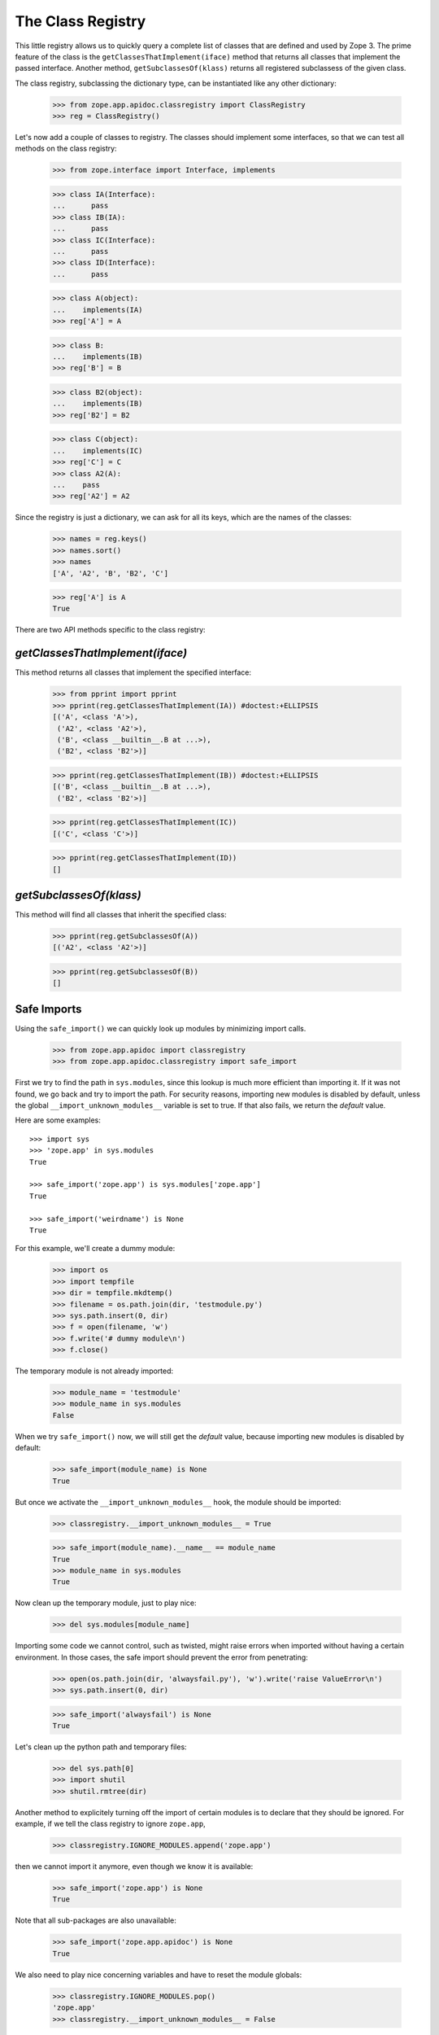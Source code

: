 ==================
The Class Registry
==================

This little registry allows us to quickly query a complete list of classes
that are defined and used by Zope 3. The prime feature of the class is the
``getClassesThatImplement(iface)`` method that returns all classes that
implement the passed interface. Another method, ``getSubclassesOf(klass)``
returns all registered subclassess of the given class.

The class registry, subclassing the dictionary type, can be instantiated like
any other dictionary:

  >>> from zope.app.apidoc.classregistry import ClassRegistry
  >>> reg = ClassRegistry()

Let's now add a couple of classes to registry. The classes should implement
some interfaces, so that we can test all methods on the class registry:

  >>> from zope.interface import Interface, implements

  >>> class IA(Interface):
  ...      pass
  >>> class IB(IA):
  ...      pass
  >>> class IC(Interface):
  ...      pass
  >>> class ID(Interface):
  ...      pass

  >>> class A(object):
  ...    implements(IA)
  >>> reg['A'] = A

  >>> class B:
  ...    implements(IB)
  >>> reg['B'] = B

  >>> class B2(object):
  ...    implements(IB)
  >>> reg['B2'] = B2

  >>> class C(object):
  ...    implements(IC)
  >>> reg['C'] = C
  >>> class A2(A):
  ...    pass
  >>> reg['A2'] = A2

Since the registry is just a dictionary, we can ask for all its keys, which
are the names of the classes:

  >>> names = reg.keys()
  >>> names.sort()
  >>> names
  ['A', 'A2', 'B', 'B2', 'C']

  >>> reg['A'] is A
  True

There are two API methods specific to the class registry:

`getClassesThatImplement(iface)`
--------------------------------

This method returns all classes that implement the specified interface:

  >>> from pprint import pprint
  >>> pprint(reg.getClassesThatImplement(IA)) #doctest:+ELLIPSIS
  [('A', <class 'A'>),
   ('A2', <class 'A2'>),
   ('B', <class __builtin__.B at ...>),
   ('B2', <class 'B2'>)]

  >>> pprint(reg.getClassesThatImplement(IB)) #doctest:+ELLIPSIS
  [('B', <class __builtin__.B at ...>),
   ('B2', <class 'B2'>)]

  >>> pprint(reg.getClassesThatImplement(IC))
  [('C', <class 'C'>)]

  >>> pprint(reg.getClassesThatImplement(ID))
  []

`getSubclassesOf(klass)`
------------------------

This method will find all classes that inherit the specified class:

  >>> pprint(reg.getSubclassesOf(A))
  [('A2', <class 'A2'>)]

  >>> pprint(reg.getSubclassesOf(B))
  []


Safe Imports
------------

Using the ``safe_import()`` we can quickly look up modules by minimizing
import calls.

  >>> from zope.app.apidoc import classregistry
  >>> from zope.app.apidoc.classregistry import safe_import

First we try to find the path in ``sys.modules``, since this lookup is much
more efficient than importing it. If it was not found, we go back and try
to import the path. For security reasons, importing new modules is disabled by
default, unless the global ``__import_unknown_modules__`` variable is set to
true. If that also fails, we return the `default` value.

Here are some examples::

  >>> import sys
  >>> 'zope.app' in sys.modules
  True

  >>> safe_import('zope.app') is sys.modules['zope.app']
  True

  >>> safe_import('weirdname') is None
  True

For this example, we'll create a dummy module:

  >>> import os
  >>> import tempfile
  >>> dir = tempfile.mkdtemp()
  >>> filename = os.path.join(dir, 'testmodule.py')
  >>> sys.path.insert(0, dir)
  >>> f = open(filename, 'w')
  >>> f.write('# dummy module\n')
  >>> f.close()

The temporary module is not already imported:

  >>> module_name = 'testmodule'
  >>> module_name in sys.modules
  False

When we try ``safe_import()`` now, we will still get the `default` value,
because importing new modules is disabled by default:

  >>> safe_import(module_name) is None
  True

But once we activate the ``__import_unknown_modules__`` hook, the module
should be imported:

  >>> classregistry.__import_unknown_modules__ = True

  >>> safe_import(module_name).__name__ == module_name
  True
  >>> module_name in sys.modules
  True

Now clean up the temporary module, just to play nice:

  >>> del sys.modules[module_name]

Importing some code we cannot control, such as twisted, might raise errors
when imported without having a certain environment. In those cases, the safe
import should prevent the error from penetrating:

  >>> open(os.path.join(dir, 'alwaysfail.py'), 'w').write('raise ValueError\n')
  >>> sys.path.insert(0, dir)

  >>> safe_import('alwaysfail') is None
  True

Let's clean up the python path and temporary files:

  >>> del sys.path[0]
  >>> import shutil
  >>> shutil.rmtree(dir)

Another method to explicitely turning off the import of certain modules is to
declare that they should be ignored. For example, if we tell the class
registry to ignore ``zope.app``,

  >>> classregistry.IGNORE_MODULES.append('zope.app')

then we cannot import it anymore, even though we know it is available:

  >>> safe_import('zope.app') is None
  True

Note that all sub-packages are also unavailable:

  >>> safe_import('zope.app.apidoc') is None
  True

We also need to play nice concerning variables and have to reset the module
globals:

  >>> classregistry.IGNORE_MODULES.pop()
  'zope.app'
  >>> classregistry.__import_unknown_modules__ = False
